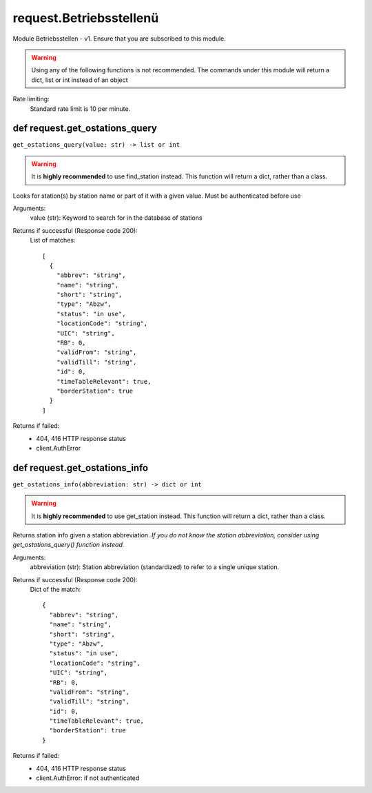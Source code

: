 request.Betriebsstellenü
=========================================================

Module Betriebsstellen - v1. Ensure that you are
subscribed to this module.

.. warning::
    Using any of the following functions
    is not recommended. The commands under this module
    will return a dict, list or int instead of
    an object

Rate limiting:
    Standard rate limit is 10 per minute.

def request.get_ostations_query
------------------------------------------------------
``get_ostations_query(value: str) -> list or int``

.. warning::
    It is **highly recommended** to use
    find_station instead. This function will
    return a dict, rather than a class.

Looks for station(s) by station name or part of it
with a given value. Must be authenticated before use

Arguments:
    value (str): Keyword to search for in the database of
    stations

Returns if successful (Response code 200):
    List of matches::

        [
          {
            "abbrev": "string",
            "name": "string",
            "short": "string",
            "type": "Abzw",
            "status": "in use",
            "locationCode": "string",
            "UIC": "string",
            "RB": 0,
            "validFrom": "string",
            "validTill": "string",
            "id": 0,
            "timeTableRelevant": true,
            "borderStation": true
          }
        ]

Returns if failed:
    * 404, 416 HTTP response status
    * client.AuthError


def request.get_ostations_info
------------------------------------------------------

``get_ostations_info(abbreviation: str) -> dict or int``

.. warning::
    It is **highly recommended** to use
    get_station instead. This function will
    return a dict, rather than a class.

Returns station info given a station abbreviation.
*If you do not know the station abbreviation, consider
using get_ostations_query() function instead.*

Arguments:
    abbreviation (str): Station abbreviation
    (standardized) to refer to a single unique station.

Returns if successful (Response code 200):
    Dict of the match::

        {
          "abbrev": "string",
          "name": "string",
          "short": "string",
          "type": "Abzw",
          "status": "in use",
          "locationCode": "string",
          "UIC": "string",
          "RB": 0,
          "validFrom": "string",
          "validTill": "string",
          "id": 0,
          "timeTableRelevant": true,
          "borderStation": true
        }

Returns if failed:
    * 404, 416 HTTP response status
    * client.AuthError: if not authenticated
